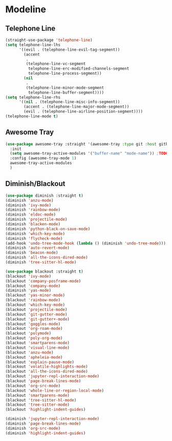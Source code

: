 * Modeline
#+PROPERTY: header-args:emacs-lisp :load yes
** Telephone Line
#+begin_src emacs-lisp :load no
(straight-use-package 'telephone-line)
(setq telephone-line-lhs
      '((evil . (telephone-line-evil-tag-segment))
        (accent
         .
         (telephone-line-vc-segment
          telephone-line-erc-modified-channels-segment
          telephone-line-process-segment))
        (nil
         .
         (telephone-line-minor-mode-segment
          telephone-line-buffer-segment))))
(setq telephone-line-rhs
      '((nil . (telephone-line-misc-info-segment))
        (accent . (telephone-line-major-mode-segment))
        (evil . (telephone-line-airline-position-segment))))
(telephone-line-mode t)
#+end_src
** Awesome Tray
#+begin_src emacs-lisp :load yes
(use-package awesome-tray :straight '(awesome-tray :type git :host github :repo "manateelazycat/awesome-tray")
  :init
  (setq awesome-tray-active-modules '("buffer-name" "mode-name")) ;TODO: add "belong" back in after treesit
  :config (awesome-tray-mode 1)
  awesome-tray-active-modules
  )
#+end_src

** Diminish/Blackout
#+begin_src emacs-lisp :load no
(use-package diminish :straight t)
(diminish 'anzu-mode)
(diminish 'ivy-mode)
(diminish 'rainbow-mode)
(diminish 'eldoc-mode)
(diminish 'projectile-mode)
(diminish 'blacken-mode)
(diminish 'python-black-on-save-mode)
(diminish 'which-key-mode)
(diminish 'flycheck-mode)
(add-hook 'undo-tree-mode-hook (lambda () (diminish 'undo-tree-mode)))
(diminish 'auto-revert-mode)
(diminish 'beacon-mode)
(diminish 'all-the-icons-dired-mode)
(diminish 'tree-sitter-hl-mode)

(use-package blackout :straight t)
(blackout 'ivy-mode)
(blackout 'company-posframe-mode)
(blackout 'company-mode)
(diminish 'yas-mode)
(blackout 'yas-minor-mode)
(blackout 'rainbow-mode)
(blackout 'which-key-mode)
(blackout 'projectile-mode)
(blackout 'git-gutter-mode)
(blackout 'git-gutter+-mode)
(blackout 'goggles-mode)
(blackout 'org-roam-mode)
(blackout 'polymode)
(blackout 'poly-org-mode)
(blackout 'smartparens-mode)
(blackout 'visual-line-mode)
(blackout 'anzu-mode)
(blackout 'apheleia-mode)
(blackout 'explain-pause-mode)
(blackout 'volatile-highlights-mode)
(blackout 'all-the-icons-dired-mode)
(blackout 'jupyter-repl-interaction-mode)
(blackout 'page-break-lines-mode)
(blackout 'org-src-mode)
(blackout 'whole-line-or-region-local-mode)
(blackout 'smartparens-mode)
(blackout 'tree-sitter-hl-mode)
(blackout 'tree-sitter-mode)
(blackout 'highlight-indent-guides)

(diminish 'jupyter-repl-interaction-mode)
(diminish 'page-break-lines-mode)
(diminish 'org-src-mode)
(diminish 'highlight-indent-guides)
#+end_src
